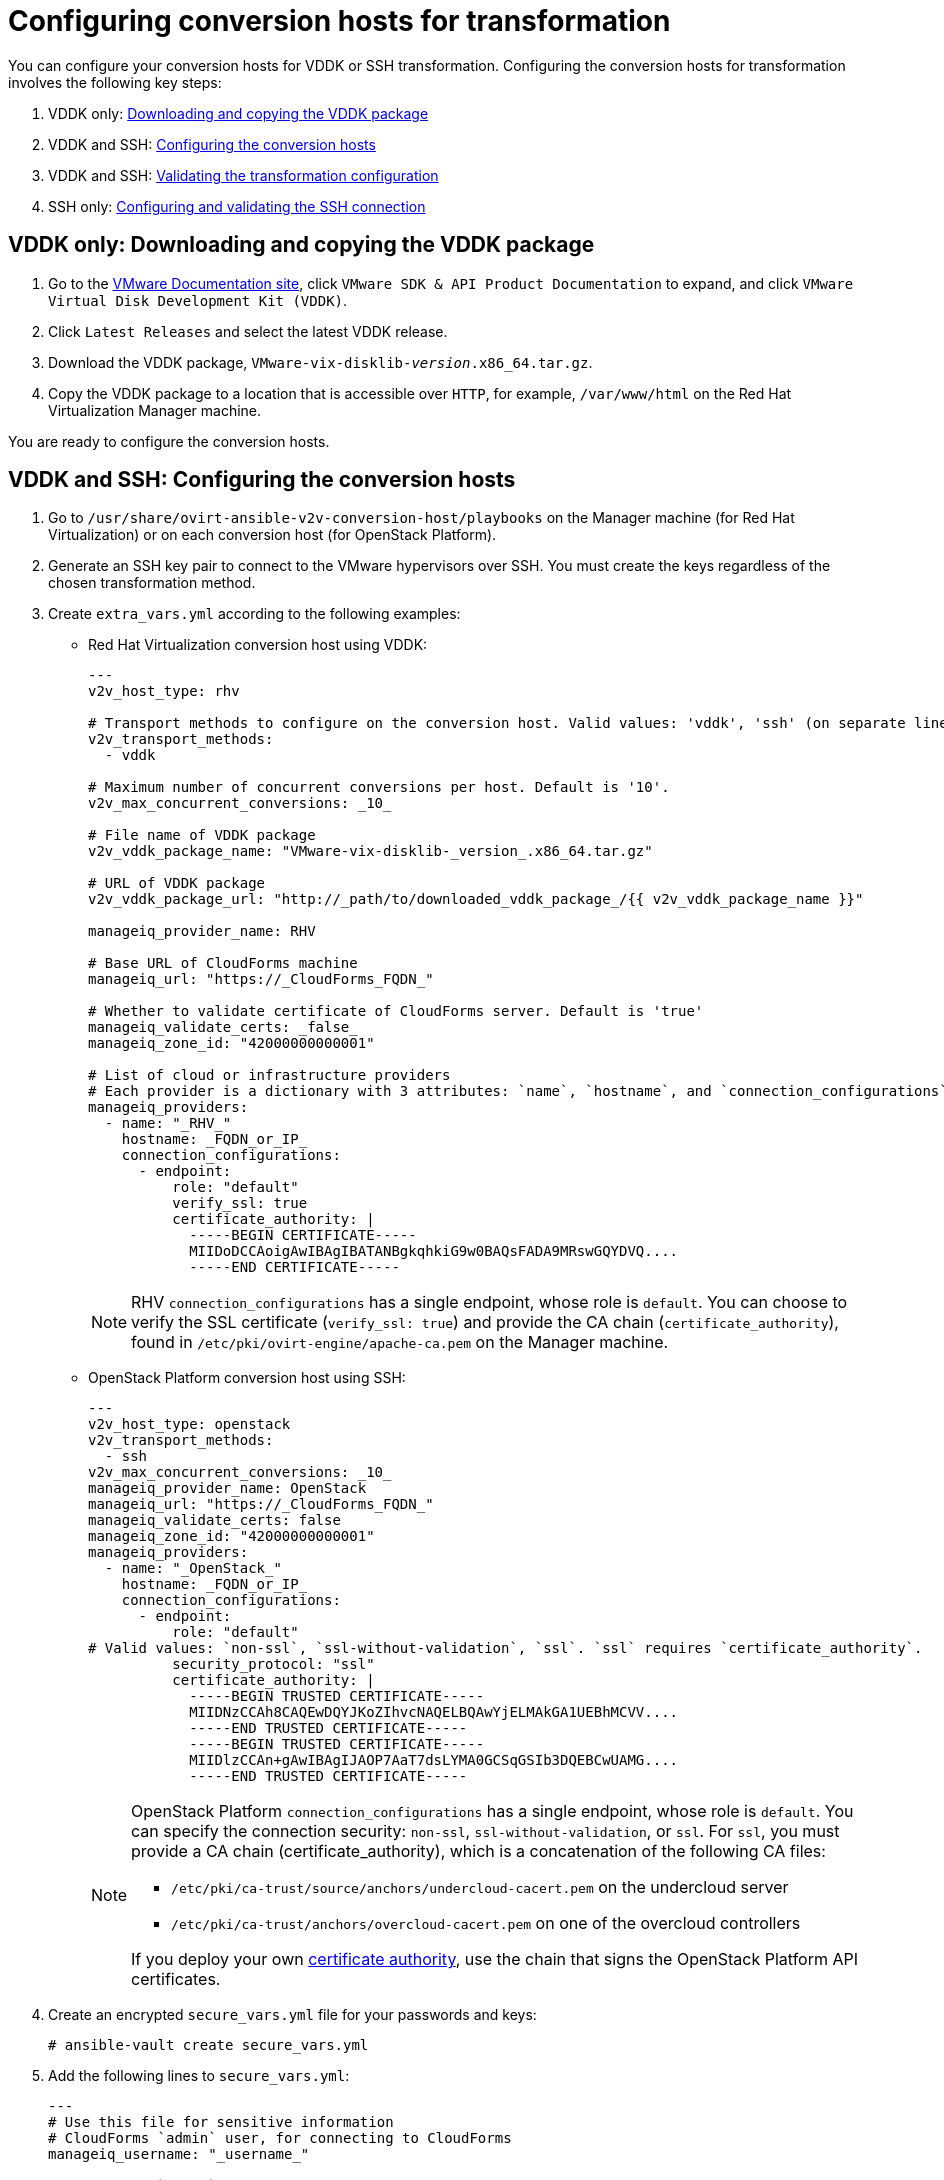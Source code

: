 [id="Configuring_conversion_hosts_for_transformation"]
= Configuring conversion hosts for transformation

You can configure your conversion hosts for VDDK or SSH transformation. Configuring the conversion hosts for transformation involves the following key steps:

. VDDK only: xref:VDDK_only_Downloading_and_copying_VDDK[Downloading and copying the VDDK package]
. VDDK and SSH: xref:VDDK_and_SSH_Configuring_the_conversion_hosts[Configuring the conversion hosts]
. VDDK and SSH: xref:VDDK_and_SSH_Validating_the_transformation_configuration[Validating the transformation configuration]
. SSH only: xref:SSH_only_Configuring_and_validating_the_SSH_connection[Configuring and validating the SSH connection]

[id='VDDK_only_Downloading_and_copying_VDDK']
== VDDK only: Downloading and copying the VDDK package

. Go to the link:https://www.vmware.com/support/pubs/[VMware Documentation site], click `VMware SDK & API Product Documentation` to expand, and click `VMware Virtual Disk Development Kit (VDDK)`.

. Click `Latest Releases` and select the latest VDDK release.

. Download the VDDK package, `VMware-vix-disklib-_version_.x86_64.tar.gz`.

. Copy the VDDK package to a location that is accessible over `HTTP`, for example, `/var/www/html` on the Red Hat Virtualization Manager machine.

You are ready to configure the conversion hosts.

[id='VDDK_and_SSH_Configuring_the_conversion_hosts']
== VDDK and SSH: Configuring the conversion hosts

. Go to `/usr/share/ovirt-ansible-v2v-conversion-host/playbooks` on the Manager machine (for Red Hat Virtualization) or on each conversion host (for OpenStack Platform).

. Generate an SSH key pair to connect to the VMware hypervisors over SSH. You must create the keys regardless of the chosen transformation method.

. Create `extra_vars.yml` according to the following examples:

* Red Hat Virtualization conversion host using VDDK:
+
[options="nowrap" subs="verbatim"]
----
---
v2v_host_type: rhv

# Transport methods to configure on the conversion host. Valid values: 'vddk', 'ssh' (on separate lines)
v2v_transport_methods:
  - vddk

# Maximum number of concurrent conversions per host. Default is '10'.
v2v_max_concurrent_conversions: _10_

# File name of VDDK package
v2v_vddk_package_name: "VMware-vix-disklib-_version_.x86_64.tar.gz"

# URL of VDDK package
v2v_vddk_package_url: "http://_path/to/downloaded_vddk_package_/{{ v2v_vddk_package_name }}"

manageiq_provider_name: RHV

# Base URL of CloudForms machine
manageiq_url: "https://_CloudForms_FQDN_"

# Whether to validate certificate of CloudForms server. Default is 'true'
manageiq_validate_certs: _false_
manageiq_zone_id: "42000000000001"

# List of cloud or infrastructure providers
# Each provider is a dictionary with 3 attributes: `name`, `hostname`, and `connection_configurations`
manageiq_providers:
  - name: "_RHV_"
    hostname: _FQDN_or_IP_
    connection_configurations:
      - endpoint:
          role: "default"
          verify_ssl: true
          certificate_authority: |
            -----BEGIN CERTIFICATE-----
            MIIDoDCCAoigAwIBAgIBATANBgkqhkiG9w0BAQsFADA9MRswGQYDVQ....
            -----END CERTIFICATE-----
----
+
[NOTE]
====
RHV `connection_configurations` has a single endpoint, whose role is `default`. You can choose to verify the SSL certificate (`verify_ssl: true`) and provide the CA chain (`certificate_authority`), found in `/etc/pki/ovirt-engine/apache-ca.pem` on the Manager machine.
====

* OpenStack Platform conversion host using SSH:
+
[options="nowrap" subs="verbatim"]
----
---
v2v_host_type: openstack
v2v_transport_methods:
  - ssh
v2v_max_concurrent_conversions: _10_
manageiq_provider_name: OpenStack
manageiq_url: "https://_CloudForms_FQDN_"
manageiq_validate_certs: false
manageiq_zone_id: "42000000000001"
manageiq_providers:
  - name: "_OpenStack_"
    hostname: _FQDN_or_IP_
    connection_configurations:
      - endpoint:
          role: "default"
# Valid values: `non-ssl`, `ssl-without-validation`, `ssl`. `ssl` requires `certificate_authority`.
          security_protocol: "ssl"
          certificate_authority: |
            -----BEGIN TRUSTED CERTIFICATE-----
            MIIDNzCCAh8CAQEwDQYJKoZIhvcNAQELBQAwYjELMAkGA1UEBhMCVV....
            -----END TRUSTED CERTIFICATE-----
            -----BEGIN TRUSTED CERTIFICATE-----
            MIIDlzCCAn+gAwIBAgIJAOP7AaT7dsLYMA0GCSqGSIb3DQEBCwUAMG....
            -----END TRUSTED CERTIFICATE-----
----
+
[NOTE]
====
OpenStack Platform `connection_configurations` has a single endpoint, whose role is `default`. You can specify the connection security: `non-ssl`, `ssl-without-validation`, or `ssl`. For `ssl`, you must provide a CA chain (certificate_authority), which is a concatenation of the following CA files:

* `/etc/pki/ca-trust/source/anchors/undercloud-cacert.pem` on the undercloud server
* `/etc/pki/ca-trust/anchors/overcloud-cacert.pem` on one of the overcloud controllers

If you deploy your own link:https://access.redhat.com/documentation/en-us/red_hat_openstack_platform/13/html-single/director_installation_and_usage/#appe-SSLTLS_Certificate_Configuration[certificate authority], use the chain that signs the OpenStack Platform API certificates.
====

. Create an encrypted `secure_vars.yml` file for your passwords and keys:
+
[options="nowrap" subs="+quotes,verbatim"]
----
# ansible-vault create secure_vars.yml
----

. Add the following lines to `secure_vars.yml`:
+
[options="nowrap" subs="verbatim"]
----
---
# Use this file for sensitive information
# CloudForms `admin` user, for connecting to CloudForms
manageiq_username: "_username_"

# CloudForms `admin` password:
manageiq_password: "_password_"

# SSH private key to connect to VMware hypervisors.
# You will later copy this key to the VMware hypervisors if you use SSH transformation.
v2v_ssh_private_key: |
  -----BEGIN RSA PRIVATE KEY-----
  b3BlbnNzaC1rZXktdjEAAAAABG5vbmUAAAAEbm9uZQAAAAAAAAABAAAAlwAAAAdzc2gtcn....
  -----END RSA PRIVATE KEY-----
----

. Run the `conversion_host_enable` playbook to configure the conversion hosts for transformation:
+
[options="nowrap" subs="+quotes,verbatim"]
----
# ansible-playbook -i `hostname`, -c local -b \
    -e @extra_vars.yml -e @secure_vars.yml --ask-vault-pass \
    /usr/share/ovirt-ansible-v2v-conversion-host/playbooks/conversion_host_enable.yml
----
+
[IMPORTANT]
====
Running the `conversion_host_enable` playbook more than once on the same host creates multiple entries in the CloudForms database for the same host. If you need to run the `conversion_host_enable` playbook again, first remove the existing database entry by running the `conversion_host_disable` playbook on the same host:

[options="nowrap" subs="+quotes,verbatim"]
----
# ansible-playbook /usr/share/ovirt-ansible-v2v-conversion-host/playbooks/conversion_host_disable.yml
----
====

[id="VDDK_and_SSH_Validating_the_transformation_configuration"]
== VDDK and SSH: Validating the transformation configuration

Run the `conversion_host_check` playbook to verify that the conversion hosts are configured correctly:

[options="nowrap" subs="+quotes,verbatim"]
----
# ansible-playbook --ask-vault-pass -i conversion_hosts_inventory.yml conversion_host_check.yml
----

*VDDK only:*

* If you are configuring Red Hat Virtualization conversion hosts for VDDK transformation, you must  xref:Enabling_conversion_hosts_in_cloudforms[enable them] in CloudForms.

* If you are configuring OpenStack Platform conversion hosts for VDDK transformation, you can create an xref:Creating_an_Infrastructure_Mapping[infrastructure mapping].

*SSH only:* If you are configuring conversion hosts for SSH transformation, you must configure and validate the SSH connection.

[id="SSH_only_Configuring_and_validating_the_SSH_connection"]
== SSH only: Configuring and validating the SSH connection

. Enable SSH on all VMware hypervisors.
+
For instructions, go to the link:https://docs.vmware.com/en/VMware-vSphere/index.html[VMware vSphere Documentation site]. In the navigation pane, click menu:vSphere _version_[ESXi and vCenter Server > VMware ESXi Installation and Setup > Installing and Setting Up ESXi > Setting Up ESXi > Enable ESXi Shell and SSH Access with the Direct Console User Interface].

. Copy the public key you created in `extra_vars.yml` (see xref:VDDK_and_SSH_Configuring_the_conversion_hosts[]) to each VMware hypervisor to ensure that the Manager or the OpenStack Platform conversion host has the SSH key of the VMware hypervisor in its `known_hosts` file:

* Red Hat Virtualization:
+
[options="nowrap" subs="verbatim"]
----
# ssh root@_esx1.example.com_ sh -c \
    'cat >> /etc/ssh/keys-root/authorized_keys' < /var/lib/vdsm/.ssh/id_rsa.pub
----

* OpenStack Platform:
+
[options="nowrap" subs="verbatim"]
----
# ssh root@_esx1.example.com_ sh -c \
    'cat >> /etc/ssh/keys-root/authorized_keys' < /OpenStack_Platform/conversion_host_key/id_rsa.pub
----

. Connect to the VMware hypervisor to validate the SSH connection:

* Red Hat Virtualization:
+
[options="nowrap" subs="+quotes,verbatim"]
----
# sudo -u vdsm ssh-agent
SSH_AUTH_SOCK=/tmp/ssh-11111AAAAA/agent.12345; export SSH_AUTH_SOCK;
SSH_AGENT_PID=12345; export SSH_AGENT_PID;
echo Agent pid 12345;

# sudo -u vdsm SSH_AUTH_SOCK=/tmp/ssh-11111AAAAA/agent.12345 ssh-add
# sudo -u vdsm \
    SSH_AUTH_SOCK=/tmp/ssh-123456ABCDE/agent.12345 ssh root@_esx1.example.com_
----

* OpenStack Platform: Connect to the VM hypervisor as `root`.
+
If the connection is successful, the conversion host is correctly configured for SSH transformation.

[IMPORTANT]
====
*Red Hat Virtualization only:* If you are using SSSD with single sign-on, you must reinstall `ipa-client` without configuring the OpenSSH client. See xref:SSH_transformation_fails[SSH transformation failure] for details.
====

You are ready to xref:Enabling_conversion_hosts_in_cloudforms[enable the conversion hosts] in CloudForms.
